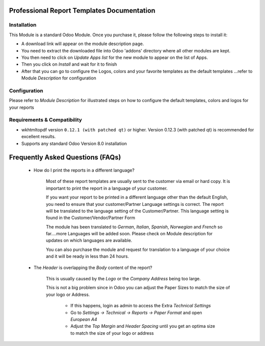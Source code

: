 Professional Report Templates Documentation
===========================================

Installation
------------

This Module is a standard Odoo Module. Once you purchase it, please follow the following steps to install it:

- A download link will appear on the module description page.

- You need to extract the downloaded file into Odoo 'addons' directory where all other modules are kept.

- You then need to click on `Update Apps list` for the new module to appear on the list of Apps. 

- Then you click on `Install` and wait for it to finish

- After that you can go to configure the Logos, colors and your favorite templates as the default templates ...refer to Module `Description` for configuration


Configuration
-------------
Please refer to `Module Description` for illustrated steps on how to configure the default templates, colors and logos for your reports


Requirements & Compatibility
------------

- wkhtmltopdf version ``0.12.1 (with patched qt)`` or higher. Version 0.12.3 (with patched qt) is recommended for excellent results.

- Supports any standard Odoo Version 8.0 installation 


Frequently Asked Questions (FAQs)
===========================================

 - How do I print the reports in a different language?

   	Most of these report templates are usually sent to the customer via email or hard copy. It is important to print the report in a language of your customer.

	If you want your report to be printed in a different language other than the default English, you need to ensure that your customer/Partner Language settings is correct. The report will be translated to the language setting of the Customer/Partner. This language setting is found in the Customer/Vendor/Partner Form
 
	The module has been translated to `German`, `Italian`, `Spanish`, `Norwegian` and `French` so far....more Languages will be added soon. Please check on Module description for updates on which languages are available. 

	You can also purchase the module and request for translation to a language of your choice and it will be ready in less than 24 hours.



 - The `Header` is overlapping the `Body` content of the report?

	
	This is usually caused by the `Logo` or the `Company Address` being too large.

	This is not a big problem since in Odoo you can adjust the Paper Sizes to match the size of your logo or Address.

		- If this happens, login as admin to access the Extra `Technical Settings` 

		- Go to `Settings -> Technical -> Reports -> Paper Format` and open `European A4`

		- Adjust the `Top Margin` and `Header Spacing` until you get an optima size to match the size of your logo or address
 
